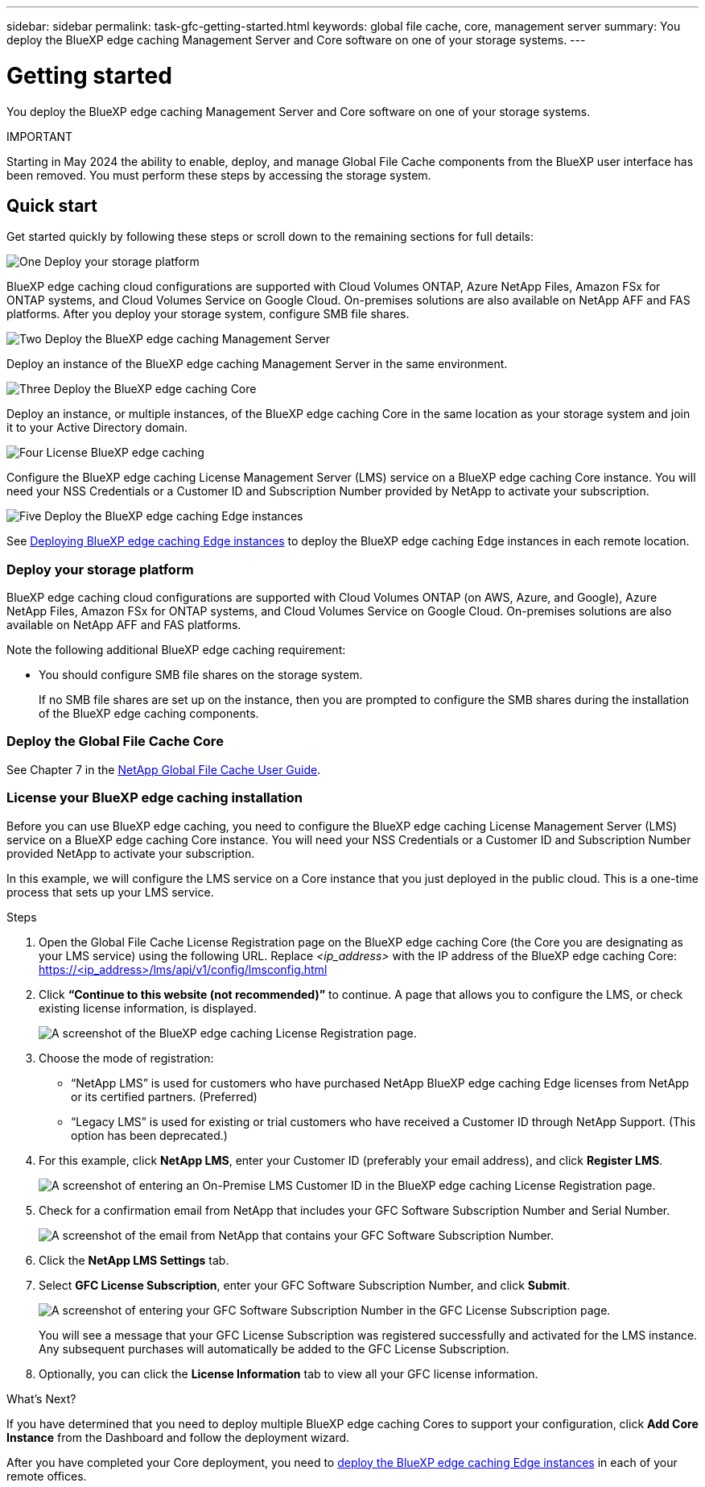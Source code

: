 ---
sidebar: sidebar
permalink: task-gfc-getting-started.html
keywords: global file cache, core, management server
summary: You deploy the BlueXP edge caching Management Server and Core software on one of your storage systems.
---

= Getting started
:hardbreaks:
:nofooter:
:icons: font
:linkattrs:
:imagesdir: ./media/

[.lead]
You deploy the BlueXP edge caching Management Server and Core software on one of your storage systems.

====
IMPORTANT

Starting in May 2024 the ability to enable, deploy, and manage Global File Cache components from the BlueXP user interface has been removed. You must perform these steps by accessing the storage system.

====

== Quick start

Get started quickly by following these steps or scroll down to the remaining sections for full details:

.image:https://raw.githubusercontent.com/NetAppDocs/common/main/media/number-1.png[One] Deploy your storage platform

[role="quick-margin-para"]
BlueXP edge caching cloud configurations are supported with Cloud Volumes ONTAP, Azure NetApp Files, Amazon FSx for ONTAP systems, and Cloud Volumes Service on Google Cloud. On-premises solutions are also available on NetApp AFF and FAS platforms. After you deploy your storage system, configure SMB file shares. 

.image:https://raw.githubusercontent.com/NetAppDocs/common/main/media/number-2.png[Two] Deploy the BlueXP edge caching Management Server

[role="quick-margin-para"]
Deploy an instance of the BlueXP edge caching Management Server in the same environment.

.image:https://raw.githubusercontent.com/NetAppDocs/common/main/media/number-3.png[Three] Deploy the BlueXP edge caching Core

[role="quick-margin-para"]
Deploy an instance, or multiple instances, of the BlueXP edge caching Core in the same location as your storage system and join it to your Active Directory domain.

.image:https://raw.githubusercontent.com/NetAppDocs/common/main/media/number-4.png[Four] License BlueXP edge caching

[role="quick-margin-para"]
Configure the BlueXP edge caching License Management Server (LMS) service on a BlueXP edge caching Core instance. You will need your NSS Credentials or a Customer ID and Subscription Number provided by NetApp to activate your subscription.

.image:https://raw.githubusercontent.com/NetAppDocs/common/main/media/number-5.png[Five] Deploy the BlueXP edge caching Edge instances

[role="quick-margin-para"]
See link:task-deploy-gfc-edge-instances.html[Deploying BlueXP edge caching Edge instances^] to deploy the BlueXP edge caching Edge instances in each remote location.

=== Deploy your storage platform

BlueXP edge caching cloud configurations are supported with Cloud Volumes ONTAP (on AWS, Azure, and Google), Azure NetApp Files, Amazon FSx for ONTAP systems, and Cloud Volumes Service on Google Cloud. On-premises solutions are also available on NetApp AFF and FAS platforms.

Note the following additional BlueXP edge caching requirement:

* You should configure SMB file shares on the storage system.
+
If no SMB file shares are set up on the instance, then you are prompted to configure the SMB shares during the installation of the BlueXP edge caching components.

=== Deploy the Global File Cache Core

See Chapter 7 in the https://repo.cloudsync.netapp.com/gfc/Global%20File%20Cache%202.3.0%20User%20Guide.pdf[NetApp Global File Cache User Guide^].

=== License your BlueXP edge caching installation

Before you can use BlueXP edge caching, you need to configure the BlueXP edge caching License Management Server (LMS) service on a BlueXP edge caching Core instance. You will need your NSS Credentials or a Customer ID and Subscription Number provided NetApp to activate your subscription.

In this example, we will configure the LMS service on a Core instance that you just deployed in the public cloud. This is a one-time process that sets up your LMS service.

.Steps

. Open the Global File Cache License Registration page on the BlueXP edge caching Core (the Core you are designating as your LMS service) using the following URL. Replace _<ip_address>_ with the IP address of the BlueXP edge caching Core:
https://<ip_address>/lms/api/v1/config/lmsconfig.html

. Click *“Continue to this website (not recommended)”* to continue. A page that allows you to configure the LMS, or check existing license information, is displayed.
+
image:screenshot_gfc_license1.png[A screenshot of the BlueXP edge caching License Registration page.]

. Choose the mode of registration:
* “NetApp LMS” is used for customers who have purchased NetApp BlueXP edge caching Edge licenses from NetApp or its certified partners. (Preferred)
* “Legacy LMS” is used for existing or trial customers who have received a Customer ID through NetApp Support. (This option has been deprecated.)

. For this example, click *NetApp LMS*, enter your Customer ID (preferably your email address), and click *Register LMS*.
+
image:screenshot_gfc_license2.png[A screenshot of entering an On-Premise LMS Customer ID in the BlueXP edge caching License Registration page.]

. Check for a confirmation email from NetApp that includes your GFC Software Subscription Number and Serial Number.
+
image:screenshot_gfc_license_email.png[A screenshot of the email from NetApp that contains your GFC Software Subscription Number.]

. Click the *NetApp LMS Settings* tab.

. Select *GFC License Subscription*, enter your GFC Software Subscription Number, and click *Submit*.
+
image:screenshot_gfc_license_subscription.png[A screenshot of entering your GFC Software Subscription Number in the GFC License Subscription page.]
+
You will see a message that your GFC License Subscription was registered successfully and activated for the LMS instance. Any subsequent purchases will automatically be added to the GFC License Subscription.

. Optionally, you can click the *License Information* tab to view all your GFC license information.

.What's Next?

If you have determined that you need to deploy multiple BlueXP edge caching Cores to support your configuration, click *Add Core Instance* from the Dashboard and follow the deployment wizard.

After you have completed your Core deployment, you need to link:download-gfc-resources.html[deploy the BlueXP edge caching Edge instances^] in each of your remote offices.
